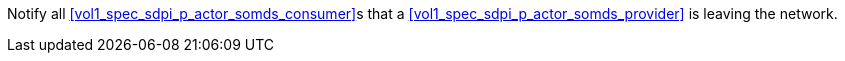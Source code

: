 // DEV-34 Transaction Summary

Notify all <<vol1_spec_sdpi_p_actor_somds_consumer>>s that a <<vol1_spec_sdpi_p_actor_somds_provider>> is leaving the network.
